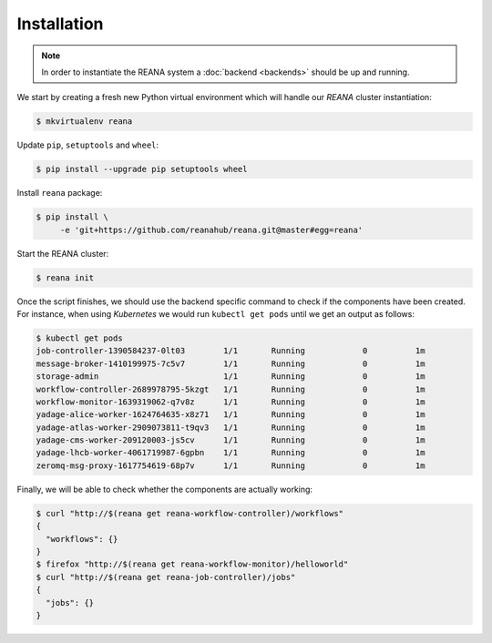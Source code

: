 Installation
===============

.. note::

   In order to instantiate the REANA system a :doc:`backend <backends>` should
   be up and running.

We start by creating a fresh new Python virtual environment which will handle
our `REANA` cluster instantiation:

.. code-block:: console

   $ mkvirtualenv reana

Update ``pip``, ``setuptools`` and ``wheel``:

.. code-block:: console

   $ pip install --upgrade pip setuptools wheel

Install ``reana`` package:

.. code-block:: console

   $ pip install \
        -e 'git+https://github.com/reanahub/reana.git@master#egg=reana'

Start the REANA cluster:

.. code-block:: console

   $ reana init

Once the script finishes, we should use the backend specific command to check
if the components have been created. For instance, when using `Kubernetes` we would
run ``kubectl get pods`` until we get an output as follows:

.. code-block:: console

   $ kubectl get pods
   job-controller-1390584237-0lt03        1/1       Running            0          1m
   message-broker-1410199975-7c5v7        1/1       Running            0          1m
   storage-admin                          1/1       Running            0          1m
   workflow-controller-2689978795-5kzgt   1/1       Running            0          1m
   workflow-monitor-1639319062-q7v8z      1/1       Running            0          1m
   yadage-alice-worker-1624764635-x8z71   1/1       Running            0          1m
   yadage-atlas-worker-2909073811-t9qv3   1/1       Running            0          1m
   yadage-cms-worker-209120003-js5cv      1/1       Running            0          1m
   yadage-lhcb-worker-4061719987-6gpbn    1/1       Running            0          1m
   zeromq-msg-proxy-1617754619-68p7v      1/1       Running            0          1m

Finally, we will be able to check whether the components are actually working:

.. code-block:: console

   $ curl "http://$(reana get reana-workflow-controller)/workflows"
   {
     "workflows": {}
   }
   $ firefox "http://$(reana get reana-workflow-monitor)/helloworld"
   $ curl "http://$(reana get reana-job-controller)/jobs"
   {
     "jobs": {}
   }
